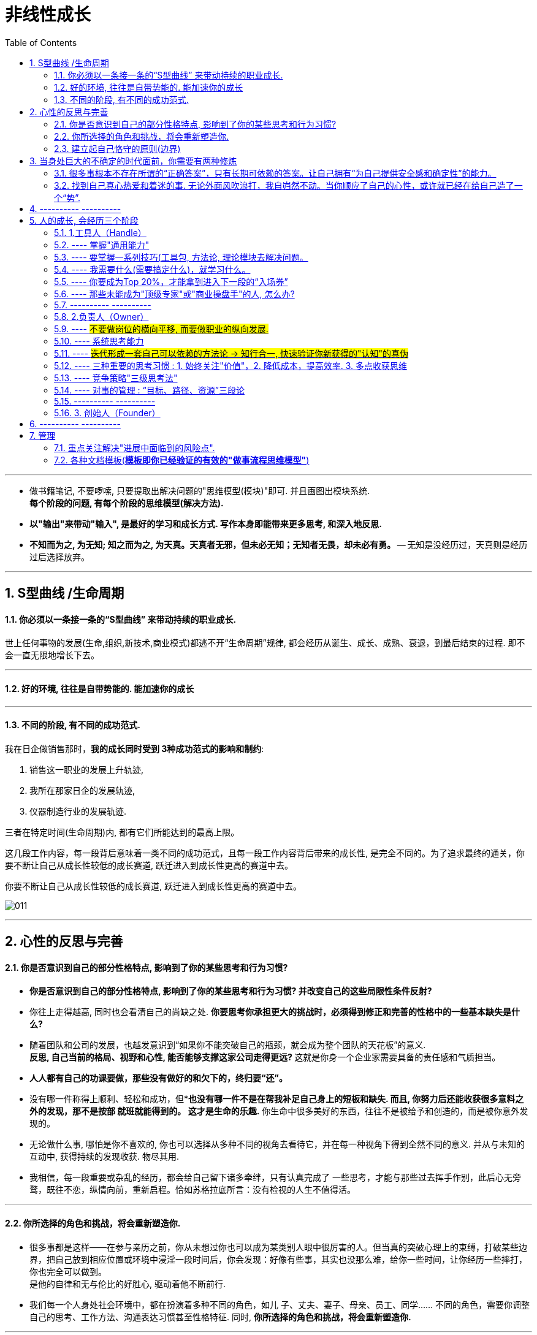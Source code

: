 
= 非线性成长
:toc:
:sectnums:

---

- 做书籍笔记, 不要啰嗦, 只要提取出解决问题的"思维模型(模块)"即可. 并且画图出模块系统. +
*每个阶段的问题, 有每个阶段的思维模型(解决方法).*

- *以"输出"来带动"输入", 是最好的学习和成长方式. 写作本身即能带来更多思考, 和深入地反思.*

- *不知而为之, 为无知; 知之而为之, 为天真。天真者无邪，但未必无知；无知者无畏，却未必有勇。* -- 无知是没经历过，天真则是经历过后选择放弃。




---


== S型曲线 /生命周期

==== 你必须以一条接一条的“S型曲线” 来带动持续的职业成长.

世上任何事物的发展(生命,组织,新技术,商业模式)都逃不开“生命周期”规律, 都会经历从诞生、成长、成熟、衰退，到最后结束的过程. 即不会一直无限地增长下去。

---

==== 好的环境, 往往是自带势能的. 能加速你的成长

---

==== 不同的阶段, 有不同的成功范式.

我在日企做销售那时，*我的成长同时受到 3种成功范式的影响和制约*:

1. 销售这一职业的发展上升轨迹,
2. 我所在那家日企的发展轨迹,
3. 仪器制造行业的发展轨迹.

三者在特定时间(生命周期)内, 都有它们所能达到的最高上限。

这几段工作内容，每一段背后意味着一类不同的成功范式，且每一段工作内容背后带来的成长性, 是完全不同的。为了追求最终的通关，你要不断让自己从成长性较低的成长赛道, 跃迁进入到成长性更高的赛道中去。

你要不断让自己从成长性较低的成长赛道, 跃迁进入到成长性更高的赛道中去。

image:img_value/011.jpg[]

---

== 心性的反思与完善

==== 你是否意识到自己的部分性格特点, 影响到了你的某些思考和行为习惯?

- *你是否意识到自己的部分性格特点, 影响到了你的某些思考和行为习惯? 并改变自己的这些局限性条件反射?*
- 你往上走得越高, 同时也会看清自己的尚缺之处. *你要思考你承担更大的挑战时，必须得到修正和完善的性格中的一些基本缺失是什么?*
- 随着团队和公司的发展，也越发意识到“如果你不能突破自己的瓶颈，就会成为整个团队的天花板”的意义. +
**反思, 自己当前的格局、视野和心性, 能否能够支撑这家公司走得更远? **这就是你身一个企业家需要具备的责任感和气质担当。

- *人人都有自己的功课要做，那些没有做好的和欠下的，终归要“还”。*
- 没有哪一件称得上顺利、轻松和成功，但**也没有哪一件不是在帮我补足自己身上的短板和缺失. 而且, 你努力后还能收获很多意料之外的发现，那不是按部
就班就能得到的。 这才是生命的乐趣.* 你生命中很多美好的东西，往往不是被给予和创造的，而是被你意外发现的。

- 无论做什么事, 哪怕是你不喜欢的, 你也可以选择从多种不同的视角去看待它，并在每一种视角下得到全然不同的意义. 并从与未知的互动中, 获得持续的发现收获. 物尽其用.

- 我相信，每一段重要或杂乱的经历，都会给自己留下诸多牵绊，只有认真完成了 一些思考，才能与那些过去挥手作别，此后心无旁骛，既往不恋，纵情向前，重新启程。恰如苏格拉底所言：没有检视的人生不值得活。


---

==== 你所选择的角色和挑战，将会重新塑造你.

- 很多事都是这样——在参与亲历之前，你从未想过你也可以成为某类别人眼中很厉害的人。但当真的突破心理上的束缚，打破某些边界，把自己放到相应位置或环境中浸淫一段时间后，你会发现：好像有些事，其实也没那么难，给你一些时间，让你经历一些摔打，你也完全可以做到。 +
是他的自律和无与伦比的好胜心, 驱动着他不断前行.

- 我们每一个人身处社会环境中，都在扮演着多种不同的角色，如儿
子、丈夫、妻子、母亲、员工、同学…… 不同的角色，需要你调整自己的思考、工作方法、沟通表达习惯甚至性格特征. 同时, *你所选择的角色和挑战，将会重新塑造你.*


---

==== 建立起自己恪守的原则(边界)

- 一个人若已经看过了足够大的世界，也打破了诸多边界，到了自己身上已经具备N多可能的时候，必然会开启另一个阶段 ——*建立起自己恪守的原则(边界)*，不断明确自己身上的使命和局限. 若你还未经历过前一阶段，则你虽然拥有边界和规则，但那些边界和规则都是外界施加于你的.
+
这就好比无知与天真，无知是没经历过，天真则是经历过后选择放弃。即所谓：
*不知而为之, 为无知; 知之而为之, 为天真。天真者无邪，但未必无知；无知者无畏，却未必有勇。*

---

== 当身处巨大的不确定的时代面前，你需要有两种修炼

对抗“不确定性”的两种武器:

1. 向外看，付诸理性思考，发现这个不确定世界中的局部基本规律，通过系统思考和专业主义，让很多事情变得可控，让自己拥有依赖一些基本规律对复杂系统推演和预估的能力。
2. 向内看，回归到你内在的信仰、热爱和坚持的事物上，从而天然拥有某种独特的确定性。



==== 很多事根本不存在所谓的“正确答案”，只有长期可依赖的答案。让自己拥有“为自己提供安全感和确定性”的能力。

- *很多事根本不存在所谓的“正确答案”，只有长期可依赖的答案。* 常常是那些拥有某种坚定不移的投资理念的人最终获得了巨大成功: 巴菲特的“价值投资”，索罗斯追求高风险高回报的“反身理论”，瑞·达里奥追求稳健资产组合的“恪守原则”。

- 想要对抗时代的不确定性，最好的方式不是简单地把安全感托付给一个外
界事物，而是要回归到自己身上，*让自己拥有“为自己提供安全感和确定性”的能力。* 发现这个不确定世界中的局部基本规律.
+
*很多时候，通过理性思考得出的答案也仍然会改变。但那无关紧要，因为你用来面对不确定性和寻求安全感的工具, 已经成为了“思考”这种方法，而不是通过思考得出的某个确定答案。  +
正如何帕斯卡所说：“人是有思想的芦苇，我们的全部
尊严和最具有价值之处，就在于思想。”*

---

==== 找到自己真心热爱和着迷的事. 无论外面风吹浪打，我自岿然不动。当你顺应了自己的心性，或许就已经在给自己造了一个“势”.

美妙人生的关键, 在于你能迷上什么东西。工作的习惯等于你的一幅铁甲，可以使你的心灵不至于崩溃。



---



== ---------- ----------

---

== 人的成长, 会经历三个阶段

==== 1.工具人（Handle）

职业决定阶层, 阶层有固化的趋势.

image:img_value/020.jpg[]

---

==== ---- 掌握"通用能力"

---

==== ---- 要掌握一系列技巧(工具包, 方法论, 理论模块去解决问题。

- 知道如何在这个世界上生存，洞悉竞争中的各种规则和规律，并学会利用规则去赢得基本竞争。
- 系统地研究和学习行业内的成熟高手，找到可遵循依赖的方法论.
- 一个领域内, 方法论可能有很多流派. 重要的是，你选了一派自己认同的方法论后，要能够深入地研究它、了解它，并充分实践、内化、吃透，让自己做出足以胜过大多数人的东西。

---

==== ---- 我需要什么(需要搞定什么)，就学习什么。

我从没问过”我需要学习xxx吗?”

---

==== ---- 你要成为Top 20%，才能拿到进入下一段的“入场券”

二八定律, 头部赢家通吃.

image:img_value/013.jpg[]

---


==== ---- 那些未能成为"顶级专家"或"商业操盘手"的人, 怎么办?

金字塔顶端的, 永远是少数.
那些未能成为"顶级专家"或"商业操盘手"的人, 怎么办?

[cols="1a,2a"]
|===
|Header 1 |Header 2

|思考1 : 探索另一种不同的竞争策略.
|

|思考2: 是否存在一个不同的维度，能够战胜对手 ->  错维竞争, 进入全新赛道.
|- 傅盛避开360的国内竞争, 进入海外市场.
<- 目的 : 在海外, 大家都是初学者, 削平了你国内的优势. 都要重新摸索起来.
|===




==== ---------- ----------

---

==== 2.负责人（Owner）

==== ---- #不要做岗位的横向平移, 而要做职业的纵向发展.#

- 即 : 你应该果断升级做业务的负责人, 为最终结果(收入, 利润, 流量)负责，而不是成为其中的一个模块。
+
*认知，几乎是人和人之间唯一的本质差别。技能的差别是可量化的，技能再累 加，也就是熟练工种。而认知的差别是本质的，是不可量化的。*
+
你要时刻关注: 你当前的成长模式，到底更多是"打补丁、提升能力"的线性竞争，还是"升级操作系统、切换赛道和模式"的非线性竞争。竞争是分不同层次的，成长也是。

- 为了能更快带动你的成长, 要寻求参与或负责一些涉及多部门协作的复杂项目的推进落地. 能了解和学习到你之前岗位接触不到的公司各模块如何交互的核心内容 (你就是ceo).

- 不断上行去看到更大的世界，了解更多顶尖高手在关注什么、如何思考，及如何才能成为那样的高手.

---

==== ---- 系统思考能力

任何一类商业组织，都是一个系统. 而一个系统，往往是由N个子系统（或称为业务模块）构成的。
如果你想管理和操盘整个系统的运转，并重新定义和设计整个系统的结构，你得熟悉整个核心模块的逻辑、构成，知道它们是如何运转的。

- *我曾经认为自己要永远‘站在弱者这一边’，后来多经历一些事情，才知道正确的是‘站在规则这一边’，否则，最终所有人(包括我)都会是受害者。*

- 要想成为一家公司的操盘者，你必须知晓这家公司所有的核心业务模块是如何运转的，有哪些关键节点，风险和机会往往来自哪里等。 +
-> 要知道模块间彼此的关系、每个模块管理的要点和难点，能够在每个模块出现问题时, 分析和提出解决方案.

[cols="1a,3a"]
|===
|Header 1 |Header 2

|1.熟练解决各类单点技能
|

|2.在对应问题面前，你要能够看到并深刻理解一类已经被验证行之有效的系统模型，并用它理解和思考部分问题。(模型思维)
|案例: 很多硅谷创业公司采用的 AARRR的运营体系

image:img_value/018.jpg[]

---

案例: 用户运营的“1-9-90”模型

你的受众目标, 最终可以被分成 1%、9%和90%这三个人群:

- 1%的“死忠粉” :
- 9%的人会经常分享 : 1. 将他们吸收为你的会员, 进行会员运营. 2. 开发"分享工具", 方便他们进行分享.
- 剩下90%的人, 为你贡献最多收入.

image:img_value/019.jpg[]

---

案例: 要支撑起一个新商业模式的持续存在, 必须拥有: 1.稳定的需求、2.稳定的解决方案、3.可预期的收益空间.

用这三个要素, 来衡量一个共享经济项目要想成功商业化, 则它必须满足以下几个条件:

- 从消费者角度: 有稳定的需求. -> 虽然刚需, 但价格较高, 使用频次较低, 导致用户不倾向于“拥有”该物品。
- 从商家角度: 有稳定的解决方案. -> 供给端要能确保用户产生需求后, 在地理上使用该物品十分便利.
- 从商家和投资人角度: 有可预期的收益空间. -> 你的预期收益要大于预期成本（包括维护成本、初始投入成本、存放成本、防盗成本等）之和，且面向整
个市场的预期收益, 能够带来商业想象空间。

从以上3点来看，当时流行的许多共享经济项目，包括但不限于共享篮球、共享雨伞、共享手推车、共享床铺、共享按摩椅等，都是注定不长久的.



|3.需要在同一个领域, 或同一个问题下，看到更多相关的系统模型，或者是来自其他专家或高手理解的系统模型. 吸收各家所长, 形成你自己的一套"模型思维"判断体系.
|在同一类问题面前，不同的高手有可能拥有完全不同的思考体系。你要不断深入去思考更多系统模型之间的关系、差异，以及背后的原因.
|===

---

==== ---- #迭代形成一套自己可以依赖的方法论 -> 知行合一, 快速验证你新获得的"认知"的真伪#

*必须知行合一，快速验证一个认知的有效性。一个认知形成后，只有经由实践，该认知才能被证实或证伪。*

一个人的高质量认知，来源于充分的实践。如果你的执行能力不到位，认知越升
级，你可能越没有足够消化和践行这些认知.

每一个人生阶段，你都会面临不同的问题，而每一个人都应该先把更为基本的问题解决好之后，才去探讨更加复杂和高维的问题。

---

==== ---- 三种重要的思考习惯 : 1. 始终关注"价值"，2. 降低成本，提高效率. 3. 多点收获思维

[cols="1a,2a"]
|===
|Header 1 |Header 2

|1.始终关注"价值"，而非具体问题的执行路径、难度和过往经验。
|我们没有关注“这件事有多难解决”，而是以“这件事的背后有多大价值，到底值不值得我们投入足够的时间和精力去解决”为思考原点。

|2.降低成本，提高效率. 始终思考和关注现有工作流程及业务链条中, 效率可以提升2倍以上的可能性和机会。
|效率导向的思考逻辑是：看到一类成熟业务或产业链条，找到当前效率特别低下或者成本特别高昂的节点.

|3.单点收获思维, 和多点收获思维
|小A 找了几个产品卖点，按照以往的套路和模板写好一篇推广文案，大意就是我们上线了一个新产品，特别厉害，限时优惠，快来买吧。

小B: （1）这是一个全新创新意义的产品，也因为新，部分用户的接受度不好说，所以更建议通过“提供特殊折扣，限量邀请部分用户试用”的方式进行第一波推广。为了便于获得他们的反馈，可以直接拉一些首批特邀用户进微信群。 +
（2）在第一波推广过程及用户试用过程中，需要重点关注3类数据，依据这3类数据，决定接下来1～2周的工作如何开展。 +
（3）行业内，有3家公司过去一年内发布过类似但又不完全相同的产品，所以要尽快了解这3款产品在最近几个月以来的表现，以及主要的营销推广渠道和方式，以此指导新产品的后续营销工作。

你会发现，面对同样一件事，小A与小B的思考和关注差别很大 ——小A关注的只是如何写好一篇推广文案发出去，而小B关注的则是整个新产品的营销策略如何制定，*如何利用当前这一次推广获取更多有效的信息。*
|===

---

==== ---- 竞争策略"三级思考法"

1. 你所在的行业/业务, 有哪些基本规律？
2. 你所处的平台/生态内, 有什么竞争规则/常见玩法？
3. 你面对怎样的竞争对手，有什么机会或优势（劣势）, SWOT ？

image:img_value/015.jpg[]


案例1:

image:img_value/016.jpg[]

image:img_value/017.jpg[]


---

==== ---- 对事的管理 : “目标、路径、资源”三段论

[cols="1a,1a" options="autowidth"]
|===
|Header 1 |Header 2

|目标
|关键目标的诞生，往往来自你对一件事拥有更为本质的认知。

- napchat从来不认为自己是聊天工具，而是改变新一代美国年轻人的沟通方式。他们认为新一代年轻人的沟通方式，未必依赖于文字, 而是围绕摄像头建立内容. 于是形成了与 Facebook 显著的差异。

---

目标应该足够简单，足够聚焦。聚焦则意味着一段时间内，目标是唯一的。目标如果无法聚焦，路径和资源也很难聚焦.

- “完成一个品类的全面建设”不算是一个足够简单的目标，而“做一堂半年内超过30000人付费报名的爆款课程出来”更像一个比较简单的目标。

|路径
|围绕一个目标，路径的拆解要足够细致，要知道大目标由哪几个子目标组成，这
些子目标之间有无先后依赖关系，以及每个子目标下的关键动作和手段是什么。

- 某app, 核心目标回归到“要让清理这个功能变得最好”上面。再往下拆解，分为3个子目标：清理垃圾大小、清理效率和内存占用3个指标都要显著领先其他同类竞品。

|资源
|Column 2, row 3
|===

对“事”的管理的本质，就是树立一个核心的业务，让这个业务带着所有的员工和组织架构往前走.

---

==== ---------- ----------

---

==== 3. 创始人（Founder）

你的公司成功需要什么，你就学习什么！ +
(懂产品、懂商业, 懂组织、懂战略, 学会了融资、会公开演讲、会社交... ) 你必须解决所有问题，让公司进入快速发展期.

你已经是一个管理者，尽量让自己在做思考、决策、对外获取有效信息的时间大于60%。

一旦度过了从1到10，在从10到100的阶段，个人英雄主义则必须被抛弃和打倒，因为**但凡是高度依赖个人的事情，都是不易复制和无法规模化的**，这与企业经营发展的根本诉求完全背道而驰。

---

== ---------- ----------


---


== 管理

==== 重点关注解决"进展中面临到的风险点".

- 每周一上午，作为管理者，你要给出你所负责的业务单元的周目标，并要求
下级团队提交他们的周目标，*他们的周目标，应与你的整体周目标直接相关.*

image:img_value/021.jpg[]

image:img_value/022.jpg[]

- 每周三或周四，让下级团队的所有成员, *进行周中工作回顾，汇报核心工作的
进展和风险。*

- 每周五和周六，举行团队的周工作总结会议，确认一周以来的进展，*并就一
些核心问题进行讨论。借由讨论，也提出下周需要重点关注的问题，进而迭代出下周
一些工作方向和计划。*

---


==== 各种文档模板(*模板即你已经验证的有效的"做事流程思维模型"*)

员工的工作状态, 会受几方面因素的影响:

- 员工的工作目标及要求是否清晰。
- 如果遇到困难或问题，是否有一个反馈的出口。

我的公司有非常丰富的各种文档模板——

- 工作日报（如图6-6）
- 不同部门的新人手册
- 跨部门协作流程
- 整个公司的OKR-KPI
- 项目管理、会议记录、每日工作计划、每周工作计划……


*注意, 下表中列出的关键词: 用时纪录, 结果反馈, 遇到的问题(需要支持的内容), 及反思(踩到的坑, 及解决方式)*

image:img_value/023.jpg[]




---

270

